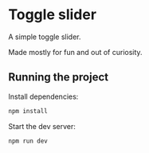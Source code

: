 * Toggle slider
  A simple toggle slider.

  Made mostly for fun and out of curiosity.
** Running the project
   Install dependencies:
   #+BEGIN_SRC sh
   npm install
   #+END_SRC

   Start the dev server:
   #+BEGIN_SRC sh
   npm run dev
   #+END_SRC